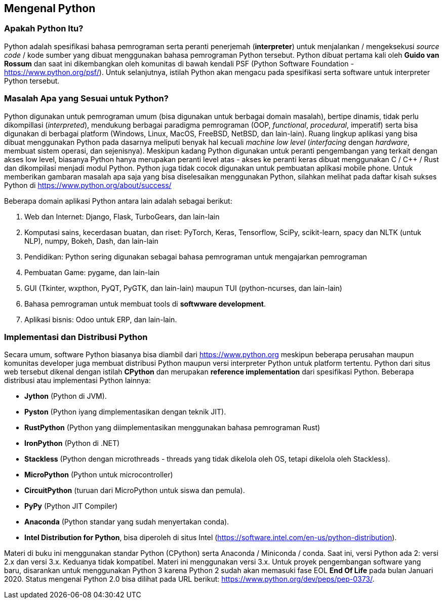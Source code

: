 == Mengenal Python

=== Apakah Python Itu?

Python adalah spesifikasi bahasa pemrograman serta peranti penerjemah (*interpreter*) untuk menjalankan / mengeksekusi _source code_ / kode sumber yang dibuat menggunakan bahasa pemrograman Python tersebut. Python dibuat pertama kali oleh **Guido van Rossum** dan saat ini dikembangkan oleh komunitas di bawah kendali PSF (Python Software Foundation - https://www.python.org/psf/). Untuk selanjutnya, istilah Python akan mengacu pada spesifikasi serta software untuk interpreter Python tersebut.

=== Masalah Apa yang Sesuai untuk Python?

Python digunakan untuk pemrograman umum (bisa digunakan untuk berbagai domain masalah), bertipe dinamis, tidak perlu dikompillasi (_interpreted_), mendukung berbagai paradigma pemrograman (OOP, _functional_, _procedural_, imperatif) serta bisa digunakan di berbagai platform (Windows, Linux, MacOS, FreeBSD, NetBSD, dan lain-lain). Ruang lingkup aplikasi yang bisa dibuat menggunakan Python pada dasarnya meliputi benyak hal kecuali _machine low level_ (_interfacing_ dengan _hardware_, membuat sistem operasi, dan sejenisnya). Meskipun kadang Python digunakan untuk peranti pengembangan yang terkait dengan akses low level, biasanya Python hanya merupakan peranti level atas - akses ke peranti keras dibuat menggunakan C / C++ / Rust dan dikompilasi menjadi modul Python. Python juga tidak cocok digunakan untuk pembuatan aplikasi mobile phone. Untuk memberikan gambaran masalah apa saja yang bisa diselesaikan menggunakan Python, silahkan melihat pada daftar kisah sukses Python di https://www.python.org/about/success/

Beberapa domain aplikasi Python antara lain adalah sebagai berikut:

1. Web dan Internet: Django, Flask, TurboGears, dan lain-lain
2. Komputasi sains, kecerdasan buatan,  dan riset: PyTorch, Keras, Tensorflow, SciPy, scikit-learn, spacy dan NLTK (untuk NLP), numpy, Bokeh, Dash, dan lain-lain
3. Pendidikan: Python sering digunakan sebagai bahasa pemrograman untuk mengajarkan pemrograman
4. Pembuatan Game: pygame, dan lain-lain
5. GUI (Tkinter, wxpthon, PyQT, PyGTK, dan lain-lain) maupun TUI (python-ncurses, dan lain-lain)
6. Bahasa pemrograman untuk membuat tools di *softwware development*.
7. Aplikasi bisnis: Odoo untuk ERP, dan lain-lain.

=== Implementasi dan Distribusi Python

Secara umum, software Python biasanya bisa diambil dari https://www.python.org meskipun beberapa perusahan maupun komunitas developer juga membuat distribusi Python maupun versi interpreter Python untuk platform tertentu. Python dari situs web tersebut dikenal dengan istilah **CPython** dan merupakan *reference implementation* dari spesifikasi Python. Beberapa distribusi atau implementasi Python lainnya:

* **Jython** (Python di JVM).
* **Pyston** (Python iyang dimplementasikan dengan teknik JIT).
* **RustPython** (Python yang diimplementasikan menggunakan bahasa pemrograman Rust)
* **IronPython** (Python di .NET)
* **Stackless** (Python dengan microthreads - threads yang tidak dikelola oleh OS, tetapi dikelola oleh Stackless).
* **MicroPython** (Python untuk microcontroller)
* **CircuitPython** (turuan dari MicroPython untuk siswa dan pemula).
* **PyPy** (Python JIT Compiler)
* **Anaconda** (Python standar yang sudah menyertakan conda).
* **Intel Distribution for Python**, bisa diperoleh di situs Intel (https://software.intel.com/en-us/python-distribution).

Materi di buku ini menggunakan standar Python (CPython) serta Anaconda / Miniconda / conda. Saat ini, versi Python ada 2: versi 2.x dan versi 3.x. Keduanya tidak kompatibel. Materi ini menggunakan versi 3.x. Untuk proyek pengembangan software yang baru, disarankan untuk menggunakan Python 3 karena Python 2 sudah akan memasuki fase EOL **End Of Life** pada bulan Januari 2020. Status mengenai Python 2.0 bisa dilihat pada URL berikut: https://www.python.org/dev/peps/pep-0373/. 

